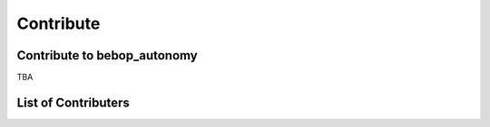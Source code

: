 **********
Contribute
**********

Contribute to bebop_autonomy
============================

TBA

List of Contributers
====================


